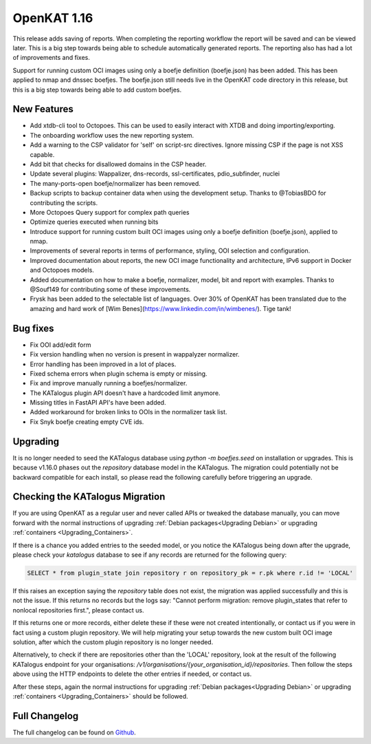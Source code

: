 ============================================
OpenKAT 1.16
============================================

This release adds saving of reports. When completing the reporting workflow the
report will be saved and can be viewed later. This is a big step towards being
able to schedule automatically generated reports. The reporting also has had a
lot of improvements and fixes.

Support for running custom OCI images using only a boefje definition
(boefje.json) has been added. This has been applied to nmap and dnssec boefjes.
The boefje.json still needs live in the OpenKAT code directory in this release,
but this is a big step towards being able to add custom boefjes.

New Features
============

* Add xtdb-cli tool to Octopoes. This can be used to easily interact with XTDB
  and doing importing/exporting.
* The onboarding workflow uses the new reporting system.
* Add a warning to the CSP validator for 'self' on script-src directives. Ignore
  missing CSP if the page is not XSS capable.
* Add bit that checks for disallowed domains in the CSP header.
* Update several plugins: Wappalizer, dns-records, ssl-certificates, pdio_subfinder, nuclei
* The many-ports-open boefje/normalizer has been removed.
* Backup scripts to backup container data when using the development setup. Thanks to @TobiasBDO for contributing the scripts.
* More Octopoes Query support for complex path queries
* Optimize queries executed when running bits
* Introduce support for running custom built OCI images using only a boefje definition (boefje.json), applied to nmap.
* Improvements of several reports in terms of performance, styling, OOI selection and configuration.
* Improved documentation about reports, the new OCI image functionality and architecture, IPv6 support in Docker and Octopoes models.
* Added documentation on how to make a boefje, normalizer, model, bit and report with examples. Thanks to @Souf149 for contributing some of these improvements.
* Frysk has been added to the selectable list of languages. Over 30% of OpenKAT has been translated due to the amazing and hard work of [Wim Benes](https://www.linkedin.com/in/wimbenes/). Tige tank!

Bug fixes
=========

* Fix OOI add/edit form
* Fix version handling when no version is present in wappalyzer normalizer.
* Error handling has been improved in a lot of places.
* Fixed schema errors when plugin schema is empty or missing.
* Fix and improve manually running a boefjes/normalizer.
* The KATalogus plugin API doesn't have a hardcoded limit anymore.
* Missing titles in FastAPI API's have been added.
* Added workaround for broken links to OOIs in the normalizer task list.
* Fix Snyk boefje creating empty CVE ids.

Upgrading
=========

It is no longer needed to seed the KATalogus database using `python -m
boefjes.seed` on installation or upgrades. This is because v1.16.0 phases out
the `repository` database model in the KATalogus. The migration could
potentially not be backward compatible for each install, so please read the
following carefully before triggering an upgrade.

Checking the KATalogus Migration
================================

If you are using OpenKAT as a regular user and never called APIs or tweaked the database manually,
you can move forward with the normal instructions of upgrading :ref:`Debian packages<Upgrading Debian>`
or upgrading :ref:`containers <Upgrading_Containers>`.

If there is a chance you added entries to the seeded model,
or you notice the KATalogus being down after the upgrade,
please check your `katalogus` database to see if any records are returned for the following query:

.. code-block:: sql

  SELECT * from plugin_state join repository r on repository_pk = r.pk where r.id != 'LOCAL'

If this raises an exception saying the `repository` table does not exist,
the migration was applied successfully and this is not the issue.
If this returns no records but the logs say:
"Cannot perform migration: remove plugin_states that refer to nonlocal repositories first.",
please contact us.

If this returns one or more records, either delete these if these were not created intentionally,
or contact us if you were in fact using a custom plugin repository.
We will help migrating your setup towards the new custom built OCI image solution,
after which the custom plugin repository is no longer needed.

Alternatively, to check if there are repositories other than the 'LOCAL' repository,
look at the result of the following KATalogus endpoint for your organisations:
`/v1/organisations/{your_organisation_id}/repositories`.
Then follow the steps above using the HTTP endpoints to delete the other entries if needed, or contact us.

After these steps, again the normal instructions for upgrading :ref:`Debian packages<Upgrading Debian>`
or upgrading :ref:`containers <Upgrading_Containers>` should be followed.

Full Changelog
==============

The full changelog can be found on `Github
<https://github.com/minvws/nl-kat-coordination/releases/tag/v1.16.0>`_.

